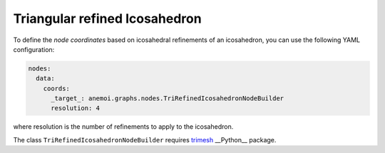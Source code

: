 ################################
 Triangular refined Icosahedron
################################

To define the `node coordinates` based on icosahedral refinements of an icosahedron, you can use the following YAML 
configuration:

.. code-block:: yaml

    nodes:
      data:
        coords:
          _target_: anemoi.graphs.nodes.TriRefinedIcosahedronNodeBuilder
          resolution: 4

where resolution is the number of refinements to apply to the icosahedron.

The class ``TriRefinedIcosahedronNodeBuilder`` requires `trimesh <https://trimesh.org>`_ __Python__ package.